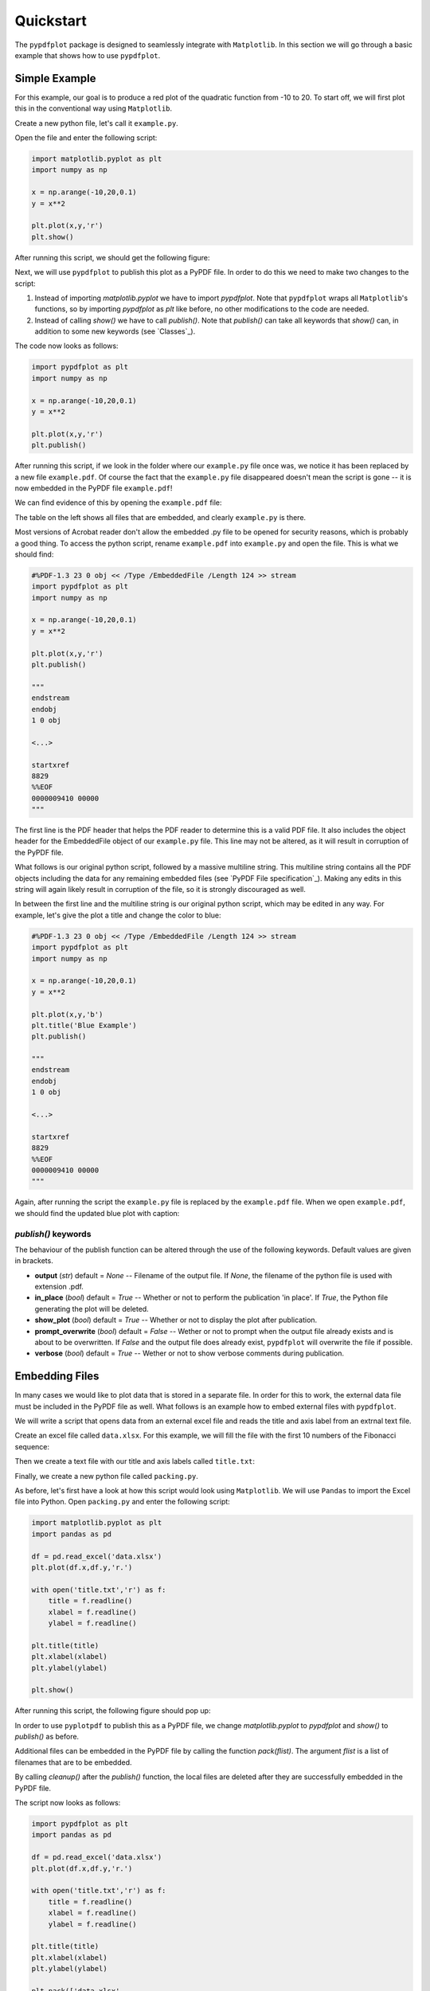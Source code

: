 
************
Quickstart
************

The ``pypdfplot`` package is designed to seamlessly integrate with ``Matplotlib``.
In this section we will go through a basic example that shows how to use ``pypdfplot``.

Simple Example
==============

For this example, our goal is to produce a red plot of the quadratic function from -10 to 20.
To start off, we will first plot this in the conventional way using ``Matplotlib``.

Create a new python file, let's call it ``example.py``. 

Open the file and enter the following script:

.. code:: python

    import matplotlib.pyplot as plt
    import numpy as np
    
    x = np.arange(-10,20,0.1)
    y = x**2
    
    plt.plot(x,y,'r')
    plt.show()
	
After running this script, we should get the following figure:

.. image:: _static/plot.png

Next, we will use ``pypdfplot`` to publish this plot as a PyPDF file. 
In order to do this we need to make two changes to the script:

1. Instead of importing *matplotlib.pyplot* we have to import *pypdfplot*. Note that ``pypdfplot`` wraps all ``Matplotlib``'s functions, so by importing *pypdfplot* as *plt* like before, no other modifications to the code are needed.

2. Instead of calling *show()* we have to call *publish()*. Note that *publish()* can take all keywords that *show()* can, in addition to some new keywords (see `Classes`_).

The code now looks as follows:

.. code:: python

    import pypdfplot as plt
    import numpy as np
    
    x = np.arange(-10,20,0.1)
    y = x**2
    
    plt.plot(x,y,'r')
    plt.publish()

After running this script, if we look in the folder where our ``example.py`` file once was, we notice it has been replaced by a new file ``example.pdf``.
Of course the fact that the ``example.py`` file disappeared doesn't mean the script is gone -- it is now embedded in the PyPDF file ``example.pdf``!

We can find evidence of this by opening the ``example.pdf`` file:

.. image:: _static/plot_pdf.png

The table on the left shows all files that are embedded, and clearly ``example.py`` is there.

Most versions of Acrobat reader don't allow the embedded .py file to be opened for security reasons, which is probably a good thing.
To access the python script, rename ``example.pdf`` into ``example.py`` and open the file.
This is what we should find:

.. code:: python

    #%PDF-1.3 23 0 obj << /Type /EmbeddedFile /Length 124 >> stream
    import pypdfplot as plt
    import numpy as np
    
    x = np.arange(-10,20,0.1)
    y = x**2
    
    plt.plot(x,y,'r')
    plt.publish()
    
    """
    endstream
    endobj
    1 0 obj
    
    <...>
    
    startxref
    8829
    %%EOF
    0000009410 00000 
    """

The first line is the PDF header that helps the PDF reader to determine this is a valid PDF file.
It also includes the object header for the EmbeddedFile object of our ``example.py`` file. 
This line may not be altered, as it will result in corruption of the PyPDF file.

What follows is our original python script, followed by a massive multiline string. 
This multiline string contains all the PDF objects including the data for any remaining embedded files (see `PyPDF File specification`_).
Making any edits in this string will again likely result in corruption of the file, so it is strongly discouraged as well.

In between the first line and the multiline string is our original python script, which may be edited in any way.
For example, let's give the plot a title and change the color to blue:

.. code:: python

    #%PDF-1.3 23 0 obj << /Type /EmbeddedFile /Length 124 >> stream
    import pypdfplot as plt
    import numpy as np
    
    x = np.arange(-10,20,0.1)
    y = x**2
    
    plt.plot(x,y,'b')
    plt.title('Blue Example')
    plt.publish()
    
    """
    endstream
    endobj
    1 0 obj
    
    <...>
    
    startxref
    8829
    %%EOF
    0000009410 00000 
    """
	
Again, after running the script the ``example.py`` file is replaced by the ``example.pdf`` file.
When we open ``example.pdf``, we should find the updated blue plot with caption:

.. image:: _static/plot_pdf2.png

*publish()* keywords
--------------------
The behaviour of the publish function can be altered through the use of the following keywords. 
Default values are given in brackets.

- **output** (*str*) default = *None* -- Filename of the output file. If *None*, the filename of the python file is used with extension .pdf.

- **in_place** (*bool*) default = *True* -- Whether or not to perform the publication 'in place'. If *True*, the Python file generating the plot will be deleted.
  
- **show_plot** (*bool*) default = *True* -- Whether or not to display the plot after publication.

- **prompt_overwrite** (*bool*) default = *False* -- Wether or not to prompt when the output file already exists and is about to be overwritten. If *False* and the output file does already exist, ``pypdfplot`` will overwrite the file if possible.
  
- **verbose** (*bool*) default = *True* -- Wether or not to show verbose comments during publication.

Embedding Files
===============

In many cases we would like to plot data that is stored in a separate file.
In order for this to work, the external data file must be included in the PyPDF file as well.
What follows is an example how to embed external files with ``pypdfplot``.

We will write a script that opens data from an external excel file and reads the title and axis label from an extrnal text file.

Create an excel file called ``data.xlsx``.
For this example, we will fill the file with the first 10 numbers of the Fibonacci sequence:

.. image:: _static/excel_data.png

Then we create a text file with our title and axis labels called ``title.txt``:

.. image:: _static/notepad_title.png

Finally, we create a new python file called ``packing.py``. 

As before, let's first have a look at how this script would look using ``Matplotlib``.
We will use ``Pandas`` to import the Excel file into Python.
Open ``packing.py`` and enter the following script:

.. code:: python

    import matplotlib.pyplot as plt
    import pandas as pd
    
    df = pd.read_excel('data.xlsx')
    plt.plot(df.x,df.y,'r.')

    with open('title.txt','r') as f:
        title = f.readline()
        xlabel = f.readline()
        ylabel = f.readline()

    plt.title(title)
    plt.xlabel(xlabel)
    plt.ylabel(ylabel)

    plt.show()

After running this script, the following figure should pop up:

.. image:: _static/plot2.png

In order to use ``pyplotpdf`` to publish this as a PyPDF file, we change *matplotlib.pyplot* to *pypdfplot* and *show()* to *publish()* as before.

Additional files can be embedded in the PyPDF file by calling the function *pack(flist)*. The argument *flist* is a list of filenames that are to be embedded.

By calling *cleanup()* after the *publish()* function, the local files are deleted after they are successfully embedded in the PyPDF file.

The script now looks as follows:

.. code:: python

    import pypdfplot as plt
    import pandas as pd
    
    df = pd.read_excel('data.xlsx')
    plt.plot(df.x,df.y,'r.')

    with open('title.txt','r') as f:
        title = f.readline()
        xlabel = f.readline()
        ylabel = f.readline()

    plt.title(title)
    plt.xlabel(xlabel)
    plt.ylabel(ylabel)

    plt.pack(['data.xlsx',
              'title.txt'])

    plt.publish()
    plt.cleanup()

After running the script, the output file ``packing.pdf`` is generated and all three files ``packing.py``, ``data.xlsx``, and ``title.txt`` are deleted after being embedded in ``packing.pdf``.
This can be confirmed by opening ``packing.pdf``:

.. image:: _static/plot_pdf3.png

To maximize integration with ``Matplotlib``, the PyPDF file is checked for embedded files at the time the ``pypdfplot`` package is imported. If embedded files are found, they are extracted provided there are no local files with the same filename. If a local file is found with the same filename, it is assumed this is a more recent version (e.g. a file that was extracted and then updated), and should therefore have precedence over the embedded file.

In case you want to keep the files that are extracted from the PyPDF file, simply comment out the *cleanup()* function.

Editing Embedded Files
======================

There are two ways embedded files can be edited or updated: The Python way or the PDF way. The author encourages editing files via Python, but using PDF should also work.

The Python way
--------------

#) Exctract all embedded files from the pypdf file by renaming the file to the .py extension, and running the Python script with the *cleanup()* function **disabled** (i.e. commented out or otherwise not present in the script).

#) Edit the local file

#) Run again to embed the updated files. If so desired, the *cleanup* function can be enabled again to remove all local files.

When ``pypdfplot`` tries to exctract the outdated files from the pypdf file, it will check for local copies. If a local copy is present, it will assume it is a more recent version and will not extract the outdated embedded file.

The PDF way
-----------

#) In the PDF viewer (in most cases, this is Adobe Acrobat), double click on the embedded file you wish to edit to open it. 

#) Edit the file and save it. It will be saved as a local copy in the PDF viewer.

#) Save the PDF file

#) Because the PDF file was saved by a viewer that is unaware of the PyPDF file format, the format is severed. Assuming your filename is ``pdf_file.pdf``, run the following script to convert the PDF file back to PyPDF:

.. code:: python

    from pypdfplot import fix_pypdf
    fix_pypdf('pdf_file.pdf')
    




